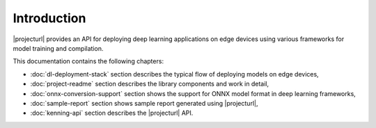 Introduction
============

|projecturl| provides an API for deploying deep learning applications on edge devices using various frameworks for model training and compilation.

This documentation contains the following chapters:

* :doc:`dl-deployment-stack` section describes the typical flow of deploying models on edge devices,
* :doc:`project-readme` section describes the library components and work in detail,
* :doc:`onnx-conversion-support` section shows the support for ONNX model format in deep learning frameworks,
* :doc:`sample-report` section shows sample report generated using |projecturl|,
* :doc:`kenning-api` section describes the |projecturl| API.
